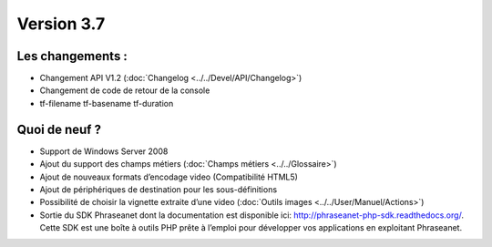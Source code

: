 Version 3.7
===========

Les changements :
-----------------

* Changement API V1.2 (:doc:`Changelog <../../Devel/API/Changelog>`)
* Changement de code de retour de la console
* tf-filename tf-basename tf-duration


Quoi de neuf ?
--------------

* Support de Windows Server 2008
* Ajout du support des champs métiers (:doc:`Champs métiers <../../Glossaire>`)
* Ajout de nouveaux formats d’encodage video (Compatibilité HTML5)
* Ajout de périphériques de destination pour les sous-définitions
* Possibilité de choisir la vignette extraite d’une video (:doc:`Outils images <../../User/Manuel/Actions>`)
* Sortie du SDK Phraseanet dont la documentation est disponible ici: `http://phraseanet-php-sdk.readthedocs.org/ <http://phraseanet-php-sdk.readthedocs.org/>`_.
  Cette SDK est une boîte à outils PHP prête à l’emploi pour développer vos applications en exploitant Phraseanet.